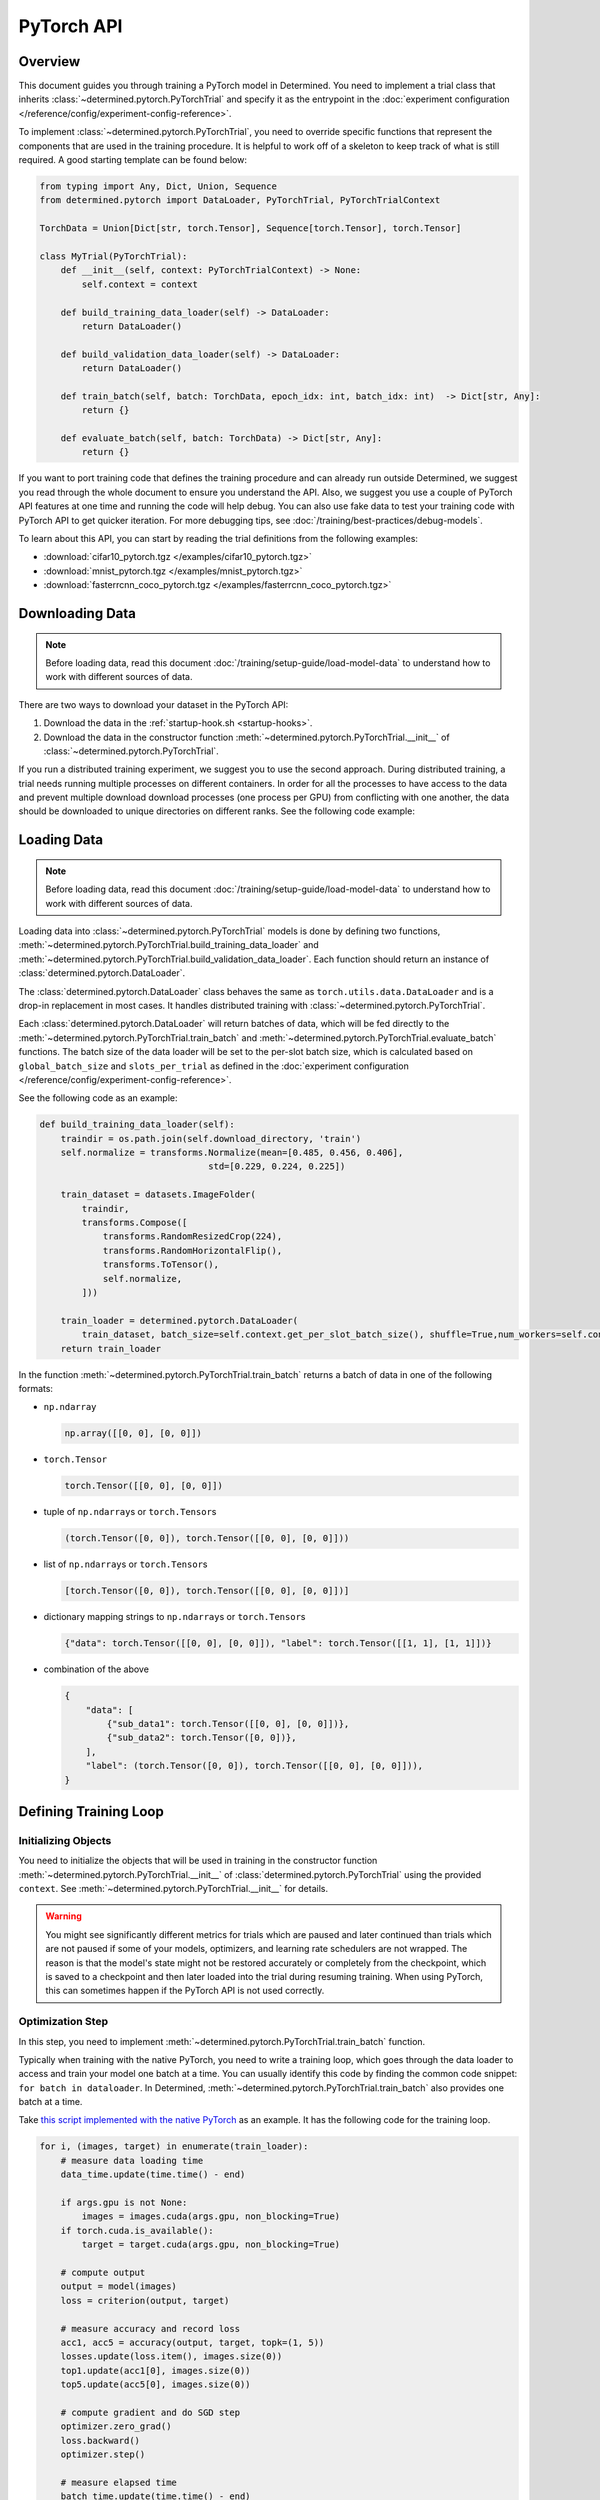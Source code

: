 #############
 PyTorch API
#############

**********
 Overview
**********

This document guides you through training a PyTorch model in Determined. You need to implement a
trial class that inherits :class:`~determined.pytorch.PyTorchTrial` and specify it as the entrypoint
in the :doc:`experiment configuration </reference/config/experiment-config-reference>`.

To implement :class:`~determined.pytorch.PyTorchTrial`, you need to override specific functions that
represent the components that are used in the training procedure. It is helpful to work off of a
skeleton to keep track of what is still required. A good starting template can be found below:

.. code:: python

   from typing import Any, Dict, Union, Sequence
   from determined.pytorch import DataLoader, PyTorchTrial, PyTorchTrialContext

   TorchData = Union[Dict[str, torch.Tensor], Sequence[torch.Tensor], torch.Tensor]

   class MyTrial(PyTorchTrial):
       def __init__(self, context: PyTorchTrialContext) -> None:
           self.context = context

       def build_training_data_loader(self) -> DataLoader:
           return DataLoader()

       def build_validation_data_loader(self) -> DataLoader:
           return DataLoader()

       def train_batch(self, batch: TorchData, epoch_idx: int, batch_idx: int)  -> Dict[str, Any]:
           return {}

       def evaluate_batch(self, batch: TorchData) -> Dict[str, Any]:
           return {}

If you want to port training code that defines the training procedure and can already run outside
Determined, we suggest you read through the whole document to ensure you understand the API. Also,
we suggest you use a couple of PyTorch API features at one time and running the code will help
debug. You can also use fake data to test your training code with PyTorch API to get quicker
iteration. For more debugging tips, see :doc:`/training/best-practices/debug-models`.

To learn about this API, you can start by reading the trial definitions from the following examples:

-  :download:`cifar10_pytorch.tgz </examples/cifar10_pytorch.tgz>`
-  :download:`mnist_pytorch.tgz </examples/mnist_pytorch.tgz>`
-  :download:`fasterrcnn_coco_pytorch.tgz </examples/fasterrcnn_coco_pytorch.tgz>`

.. _pytorch-downloading-data:

******************
 Downloading Data
******************

.. note::

   Before loading data, read this document :doc:`/training/setup-guide/load-model-data` to understand how to work with
   different sources of data.

There are two ways to download your dataset in the PyTorch API:

#. Download the data in the :ref:`startup-hook.sh <startup-hooks>`.
#. Download the data in the constructor function :meth:`~determined.pytorch.PyTorchTrial.__init__`
   of :class:`~determined.pytorch.PyTorchTrial`.

If you run a distributed training experiment, we suggest you to use the second approach. During
distributed training, a trial needs running multiple processes on different containers. In order for
all the processes to have access to the data and prevent multiple download download processes (one
process per GPU) from conflicting with one another, the data should be downloaded to unique
directories on different ranks. See the following code example:

..
   code: python

   def __init__(self, context) -> None:
       self.context = context

       # Create a unique download directory for each rank so they don't overwrite each
       # other when doing distributed training.
       self.download_directory = f"/tmp/data-rank{self.context.distributed.get_rank()}"
       self.download_directory = download_data(
          download_directory=self.download_directory,
          url=self.context.get_data_config()["url"],
       )

.. _pytorch-data-loading:

**************
 Loading Data
**************

.. note::

   Before loading data, read this document :doc:`/training/setup-guide/load-model-data` to understand how to work with
   different sources of data.

Loading data into :class:`~determined.pytorch.PyTorchTrial` models is done by defining two
functions, :meth:`~determined.pytorch.PyTorchTrial.build_training_data_loader` and
:meth:`~determined.pytorch.PyTorchTrial.build_validation_data_loader`. Each function should return
an instance of :class:`determined.pytorch.DataLoader`.

The :class:`determined.pytorch.DataLoader` class behaves the same as ``torch.utils.data.DataLoader``
and is a drop-in replacement in most cases. It handles distributed training with
:class:`~determined.pytorch.PyTorchTrial`.

Each :class:`determined.pytorch.DataLoader` will return batches of data, which will be fed directly
to the :meth:`~determined.pytorch.PyTorchTrial.train_batch` and
:meth:`~determined.pytorch.PyTorchTrial.evaluate_batch` functions. The batch size of the data loader
will be set to the per-slot batch size, which is calculated based on ``global_batch_size`` and
``slots_per_trial`` as defined in the :doc:`experiment configuration
</reference/config/experiment-config-reference>`.

See the following code as an example:

.. code:: python

   def build_training_data_loader(self):
       traindir = os.path.join(self.download_directory, 'train')
       self.normalize = transforms.Normalize(mean=[0.485, 0.456, 0.406],
                                   std=[0.229, 0.224, 0.225])

       train_dataset = datasets.ImageFolder(
           traindir,
           transforms.Compose([
               transforms.RandomResizedCrop(224),
               transforms.RandomHorizontalFlip(),
               transforms.ToTensor(),
               self.normalize,
           ]))

       train_loader = determined.pytorch.DataLoader(
           train_dataset, batch_size=self.context.get_per_slot_batch_size(), shuffle=True,num_workers=self.context.get_hparam("workers", pin_memory=True))
       return train_loader

In the function :meth:`~determined.pytorch.PyTorchTrial.train_batch` returns a batch of data in one
of the following formats:

-  ``np.ndarray``

   .. code:: python

      np.array([[0, 0], [0, 0]])

-  ``torch.Tensor``

   .. code:: python

      torch.Tensor([[0, 0], [0, 0]])

-  tuple of ``np.ndarray``\ s or ``torch.Tensor``\ s

   .. code:: python

      (torch.Tensor([0, 0]), torch.Tensor([[0, 0], [0, 0]]))

-  list of ``np.ndarray``\ s or ``torch.Tensor``\ s

   .. code:: python

      [torch.Tensor([0, 0]), torch.Tensor([[0, 0], [0, 0]])]

-  dictionary mapping strings to ``np.ndarray``\ s or ``torch.Tensor``\ s

   .. code:: python

      {"data": torch.Tensor([[0, 0], [0, 0]]), "label": torch.Tensor([[1, 1], [1, 1]])}

-  combination of the above

   .. code:: python

      {
          "data": [
              {"sub_data1": torch.Tensor([[0, 0], [0, 0]])},
              {"sub_data2": torch.Tensor([0, 0])},
          ],
          "label": (torch.Tensor([0, 0]), torch.Tensor([[0, 0], [0, 0]])),
      }

************************
 Defining Training Loop
************************

Initializing Objects
====================

You need to initialize the objects that will be used in training in the constructor function
:meth:`~determined.pytorch.PyTorchTrial.__init__` of :class:`determined.pytorch.PyTorchTrial` using
the provided ``context``. See :meth:`~determined.pytorch.PyTorchTrial.__init__` for details.

.. warning::

   You might see significantly different metrics for trials which are paused and later continued
   than trials which are not paused if some of your models, optimizers, and learning rate schedulers
   are not wrapped. The reason is that the model's state might not be restored accurately or
   completely from the checkpoint, which is saved to a checkpoint and then later loaded into the
   trial during resuming training. When using PyTorch, this can sometimes happen if the PyTorch API
   is not used correctly.

Optimization Step
=================

In this step, you need to implement :meth:`~determined.pytorch.PyTorchTrial.train_batch` function.

Typically when training with the native PyTorch, you need to write a training loop, which goes
through the data loader to access and train your model one batch at a time. You can usually identify
this code by finding the common code snippet: ``for batch in dataloader``. In Determined,
:meth:`~determined.pytorch.PyTorchTrial.train_batch` also provides one batch at a time.

Take `this script implemented with the native PyTorch
<https://github.com/pytorch/examples/blob/master/imagenet/main.py>`_ as an example. It has the
following code for the training loop.

.. code:: python

   for i, (images, target) in enumerate(train_loader):
       # measure data loading time
       data_time.update(time.time() - end)

       if args.gpu is not None:
           images = images.cuda(args.gpu, non_blocking=True)
       if torch.cuda.is_available():
           target = target.cuda(args.gpu, non_blocking=True)

       # compute output
       output = model(images)
       loss = criterion(output, target)

       # measure accuracy and record loss
       acc1, acc5 = accuracy(output, target, topk=(1, 5))
       losses.update(loss.item(), images.size(0))
       top1.update(acc1[0], images.size(0))
       top5.update(acc5[0], images.size(0))

       # compute gradient and do SGD step
       optimizer.zero_grad()
       loss.backward()
       optimizer.step()

       # measure elapsed time
       batch_time.update(time.time() - end)
       end = time.time()

       if i % args.print_freq == 0:
           progress.display(i)

As you noticed above, the loop manages the per-batch metrics. Determined automatically averages and
displays the metrics returned in :meth:`~determined.pytorch.PyTorchTrial.train_batch` allowing us to
remove print frequency code and the metric arrays.

Now, we will convert some PyTorch functions to now use Determined’s equivalent. We need to change
``loss.backward()``, ``optim.zero_grad()``, and ``optim.step()``. The ``self.context`` object will
be used to call ``loss.backwards`` and handle zeroing and stepping the optimizer. We update these
functions respectively:

.. code:: python

   self.context.backward(loss)
   self.context.step_optimizer(self.optimizer)

Note that ``self.optimizer`` is initialized with
:meth:`~determined.pytorch.PyTorchTrialContext.wrap_optimizer` in the
:meth:`~determined.pytorch.PyTorchTrial.__init__`.

The final :meth:`~determined.pytorch.PyTorchTrial.train_batch` will look like:

.. code:: python

   def train_batch(self, batch: TorchData, epoch_idx: int, batch_idx: int):
       images, target = batch
       output = self.model(images)
       loss = self.criterion(output, target)
       acc1, acc5 = self.accuracy(output, target, topk=(1, 5))

       self.context.backward(loss)
       self.context.step_optimizer(self.optimizer)

       return {"loss": loss.item(), 'top1': acc1[0], 'top5': acc5[0]}

Using Optimizer
===============

You need to call the :meth:`~determined.pytorch.PyTorchTrialContext.wrap_optimizer` method of the
:class:`~determined.pytorch.PyTorchTrialContext` to wrap your instantiated optimizers in the
:meth:`~determined.pytorch.PyTorchTrial.__init__` function. For example,

.. code:: python

   def __init__(self, context: PyTorchTrialContext):
       self.context = context

       optimizer = torch.optim.SGD(
            self.model.parameters(),
            self.context.get_hparam("lr"),
            momentum=self.context.get_hparam("momentum"),
            weight_decay=self.context.get_hparam("weight_decay"),
        )
       self.optimizer = self.context.wrap_optimizer(optimizer)

Then you need to step your optimizer in the :meth:`~determined.pytorch.PyTorchTrial.train_batch`
method of :class:`~determined.pytorch.PyTorchTrial`.

Using Learning Rate Scheduler
=============================

Determined has a few ways of managing the learning rate. Determined can automatically update every
batch or epoch, or you can manage it yourself.

You need to call the :meth:`~determined.pytorch.PyTorchTrialContext.wrap_lr_scheduler` method of the
:class:`~determined.pytorch.PyTorchTrialContext` to wrap your instantiated learning rate schedulers
in the :meth:`~determined.pytorch.PyTorchTrial.__init__` function. For example,

.. code:: python

   def __init__(self, context: PyTorchTrialContext):
       self.context = context

       ...
       lr_sch = torch.optim.lr_scheduler.StepLR(self.optimizer, gamma=.1, step_size=2)
       self.lr_sch = self.context.wrap_lr_scheduler(lr_sch, step_mode=LRScheduler.StepMode.STEP_EVERY_EPOCH)

If your learning rate scheduler uses manual step mode, you will need to step your learning rate
scheduler in the :meth:`~determined.pytorch.PyTorchTrial.train_batch` method of
:class:`~determined.pytorch.PyTorchTrial` by calling:

.. code:: python

   def train_batch(self, batch: pytorch.TorchData, epoch_idx: int, batch_idx: int)
       ...

       self.lr_sch.step()

       ...

Checkpointing
=============

A checkpoint includes the model definition (Python source code), experiment configuration file,
network architecture, and the values of the model's parameters (i.e., weights) and hyperparameters.
When using a stateful optimizer during training, checkpoints will also include the state of the
optimizer (i.e., learning rate). Users can also embed arbitrary metadata in checkpoints via a
:ref:`Python API <store-checkpoint-metadata>`.

PyTorch trials are checkpointed as a ``state-dict.pth`` file. This file is created in a similar
manner to the procedure described in the `PyTorch documentation
<https://pytorch.org/tutorials/beginner/saving_loading_models.html#saving-loading-a-general-checkpoint-for-inference-and-or-resuming-training>`__.
Instead of the fields in the documentation linked above, the dictionary will have four keys:
``models_state_dict``, ``optimizers_state_dict``, ``lr_schedulers_state_dict``, and ``callbacks``,
which are the ``state_dict`` of the models, optimizers, LR schedulers, and callbacks respectively.

**************************
 Defining Validation Loop
**************************

You need to implement :meth:`~determined.pytorch.PyTorchTrial.evaluate_batch` or
:meth:`~determined.pytorch.PyTorchTrial.evaluate_full_dataset`. To load data into the validation
loop define :meth:`~determined.pytorch.PyTorchTrial.build_validation_data_loader`. To define
reducing metrics, define :meth:`~determined.pytorch.PyTorchTrial.evaluation_reducer`.

***********
 Callbacks
***********

To execute arbitrary Python code during the lifecycle of a
:class:`~determined.pytorch.PyTorchTrial`, implement the
:class:`~determined.pytorch.PyTorchCallback` and supply them to the
:class:`~determined.pytorch.PyTorchTrial` by implementing
:meth:`~determined.pytorch.PyTorchTrial.build_callbacks`.
